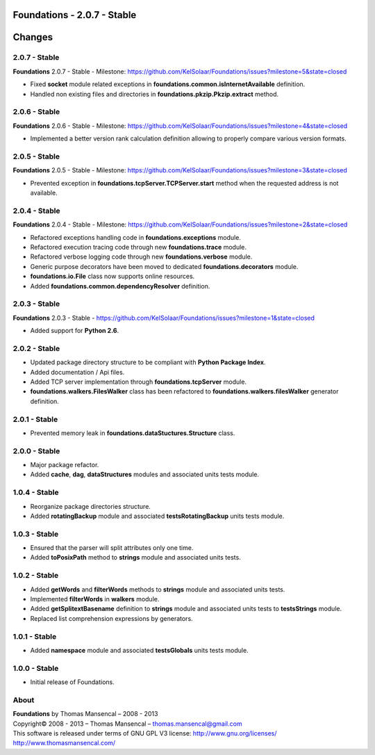 Foundations - 2.0.7 - Stable
============================

.. .changes

Changes
=======

2.0.7 - Stable
--------------

**Foundations** 2.0.7 - Stable - Milestone: https://github.com/KelSolaar/Foundations/issues?milestone=5&state=closed

-  Fixed **socket** module related exceptions in **foundations.common.isInternetAvailable** definition.
-  Handled non existing files and directories in **foundations.pkzip.Pkzip.extract** method.

2.0.6 - Stable
--------------

**Foundations** 2.0.6 - Stable - Milestone: https://github.com/KelSolaar/Foundations/issues?milestone=4&state=closed

-  Implemented a better version rank calculation definition allowing to properly compare various version formats.

2.0.5 - Stable
--------------

**Foundations** 2.0.5 - Stable - Milestone: https://github.com/KelSolaar/Foundations/issues?milestone=3&state=closed

-  Prevented exception in **foundations.tcpServer.TCPServer.start** method when the requested address is not available.

2.0.4 - Stable
--------------

**Foundations** 2.0.4 - Stable - Milestone: https://github.com/KelSolaar/Foundations/issues?milestone=2&state=closed

-  Refactored exceptions handling code in **foundations.exceptions** module.
-  Refactored execution tracing code through new **foundations.trace** module.
-  Refactored verbose logging code through new **foundations.verbose** module.
-  Generic purpose decorators have been moved to dedicated **foundations.decorators** module.
-  **foundations.io.File** class now supports online resources.
-  Added **foundations.common.dependencyResolver** definition.

2.0.3 - Stable
--------------

**Foundations** 2.0.3 - Stable - https://github.com/KelSolaar/Foundations/issues?milestone=1&state=closed

-  Added support for **Python 2.6**.

2.0.2 - Stable
--------------

-  Updated package directory structure to be compliant with **Python Package Index**.
-  Added documentation / Api files.
-  Added TCP server implementation through **foundations.tcpServer** module.
-  **foundations.walkers.FilesWalker** class has been refactored to **foundations.walkers.filesWalker** generator definition.

2.0.1 - Stable
--------------

-  Prevented memory leak in **foundations.dataStuctures.Structure** class.

2.0.0 - Stable
--------------

-  Major package refactor.
-  Added **cache**, **dag**, **dataStructures** modules and associated units tests module.

1.0.4 - Stable
--------------

-  Reorganize package directories structure.
-  Added **rotatingBackup** module and associated **testsRotatingBackup** units tests module.

1.0.3 - Stable
--------------

-  Ensured that the parser will split attributes only one time.
-  Added **toPosixPath** method to **strings** module and associated units tests.

1.0.2 - Stable
--------------

-  Added **getWords** and **filterWords** methods to **strings** module and associated units tests.
-  Implemented **filterWords** in **walkers** module.
-  Added **getSplitextBasename** definition to **strings** module and associated units tests to **testsStrings** module.
-  Replaced list comprehension expressions by generators.

1.0.1 - Stable
--------------

-  Added **namespace** module and associated **testsGlobals** units tests module.

1.0.0 - Stable
--------------

-  Initial release of Foundations.

.. .about

About
-----

| **Foundations** by Thomas Mansencal – 2008 - 2013
| Copyright© 2008 - 2013 – Thomas Mansencal – `thomas.mansencal@gmail.com <mailto:thomas.mansencal@gmail.com>`_
| This software is released under terms of GNU GPL V3 license: http://www.gnu.org/licenses/
| `http://www.thomasmansencal.com/ <http://www.thomasmansencal.com/>`_